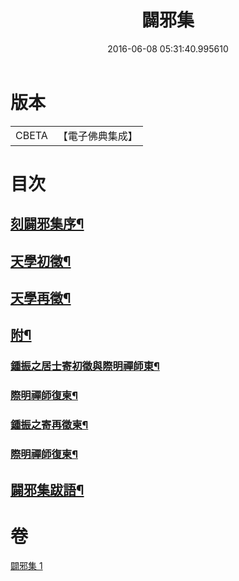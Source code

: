 #+TITLE: 闢邪集 
#+DATE: 2016-06-08 05:31:40.995610

* 版本
 |     CBETA|【電子佛典集成】|

* 目次
** [[file:KR6q0190_001.txt::001-0047a1][刻闢邪集序¶]]
** [[file:KR6q0190_001.txt::001-0047c2][天學初徵¶]]
** [[file:KR6q0190_001.txt::001-0049a2][天學再徵¶]]
** [[file:KR6q0190_001.txt::001-0053a2][附¶]]
*** [[file:KR6q0190_001.txt::001-0053a3][鍾振之居士寄初徵與際明禪師東¶]]
*** [[file:KR6q0190_001.txt::001-0053a9][際明禪師復柬¶]]
*** [[file:KR6q0190_001.txt::001-0053a17][鍾振之寄再徵柬¶]]
*** [[file:KR6q0190_001.txt::001-0053a23][際明禪師復柬¶]]
** [[file:KR6q0190_001.txt::001-0053b10][闢邪集跋語¶]]

* 卷
[[file:KR6q0190_001.txt][闢邪集 1]]

